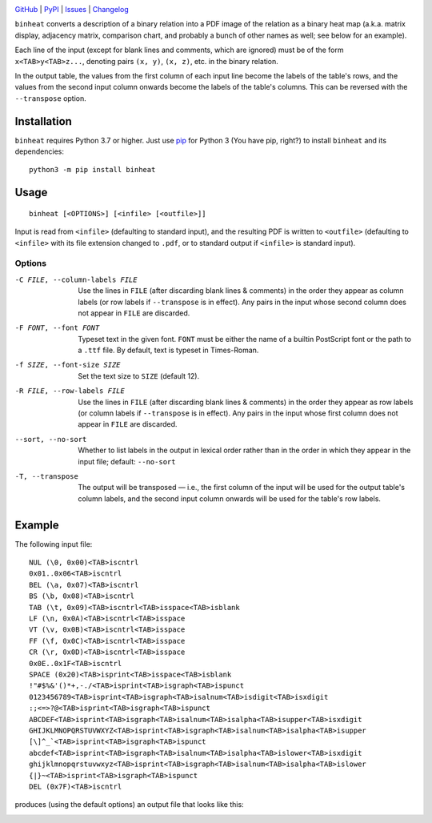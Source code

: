 .. image:: https://www.repostatus.org/badges/latest/unsupported.svg
    :target: https://www.repostatus.org/#unsupported
    :alt: Project Status: Unsupported – The project has reached a stable,
          usable state but the author(s) have ceased all work on it. A new
          maintainer may be desired.

.. image:: https://img.shields.io/pypi/pyversions/binheat.svg
    :target: https://pypi.org/project/binheat/

.. image:: https://img.shields.io/github/license/jwodder/binheat.svg
    :target: https://opensource.org/licenses/MIT
    :alt: MIT License

`GitHub <https://github.com/jwodder/binheat>`_
| `PyPI <https://pypi.org/project/binheat/>`_
| `Issues <https://github.com/jwodder/binheat/issues>`_
| `Changelog <https://github.com/jwodder/binheat/blob/master/CHANGELOG.md>`_

``binheat`` converts a description of a binary relation into a PDF image of the
relation as a binary heat map (a.k.a. matrix display, adjacency matrix,
comparison chart, and probably a bunch of other names as well; see below for an
example).

Each line of the input (except for blank lines and comments, which are ignored)
must be of the form ``x<TAB>y<TAB>z...``, denoting pairs ``(x, y)``, ``(x,
z)``, etc. in the binary relation.

In the output table, the values from the first column of each input line become
the labels of the table's rows, and the values from the second input column
onwards become the labels of the table's columns.  This can be reversed with
the ``--transpose`` option.


Installation
============
``binheat`` requires Python 3.7 or higher.  Just use `pip
<https://pip.pypa.io>`_ for Python 3 (You have pip, right?) to install
``binheat`` and its dependencies::

    python3 -m pip install binheat


Usage
=====

::

    binheat [<OPTIONS>] [<infile> [<outfile>]]

Input is read from ``<infile>`` (defaulting to standard input), and the
resulting PDF is written to ``<outfile>`` (defaulting to ``<infile>`` with its
file extension changed to ``.pdf``, or to standard output if ``<infile>`` is
standard input).


Options
-------

-C FILE, --column-labels FILE
                        Use the lines in ``FILE`` (after discarding blank lines
                        & comments) in the order they appear as column labels
                        (or row labels if ``--transpose`` is in effect).  Any
                        pairs in the input whose second column does not appear
                        in ``FILE`` are discarded.

-F FONT, --font FONT    Typeset text in the given font.  ``FONT`` must be
                        either the name of a builtin PostScript font or the
                        path to a ``.ttf`` file.  By default, text is typeset
                        in Times-Roman.

-f SIZE, --font-size SIZE
                        Set the text size to ``SIZE`` (default 12).

-R FILE, --row-labels FILE
                        Use the lines in ``FILE`` (after discarding blank lines
                        & comments) in the order they appear as row labels (or
                        column labels if ``--transpose`` is in effect).  Any
                        pairs in the input whose first column does not appear
                        in ``FILE`` are discarded.

--sort, --no-sort       Whether to list labels in the output in lexical order
                        rather than in the order in which they appear in the
                        input file; default: ``--no-sort``

-T, --transpose         The output will be transposed — i.e., the first column
                        of the input will be used for the output table's column
                        labels, and the second input column onwards will be
                        used for the table's row labels.


Example
=======

The following input file::

    NUL (\0, 0x00)<TAB>iscntrl
    0x01..0x06<TAB>iscntrl
    BEL (\a, 0x07)<TAB>iscntrl
    BS (\b, 0x08)<TAB>iscntrl
    TAB (\t, 0x09)<TAB>iscntrl<TAB>isspace<TAB>isblank
    LF (\n, 0x0A)<TAB>iscntrl<TAB>isspace
    VT (\v, 0x0B)<TAB>iscntrl<TAB>isspace
    FF (\f, 0x0C)<TAB>iscntrl<TAB>isspace
    CR (\r, 0x0D)<TAB>iscntrl<TAB>isspace
    0x0E..0x1F<TAB>iscntrl
    SPACE (0x20)<TAB>isprint<TAB>isspace<TAB>isblank
    !"#$%&'()*+,-./<TAB>isprint<TAB>isgraph<TAB>ispunct
    0123456789<TAB>isprint<TAB>isgraph<TAB>isalnum<TAB>isdigit<TAB>isxdigit
    :;<=>?@<TAB>isprint<TAB>isgraph<TAB>ispunct
    ABCDEF<TAB>isprint<TAB>isgraph<TAB>isalnum<TAB>isalpha<TAB>isupper<TAB>isxdigit
    GHIJKLMNOPQRSTUVWXYZ<TAB>isprint<TAB>isgraph<TAB>isalnum<TAB>isalpha<TAB>isupper
    [\]^_`<TAB>isprint<TAB>isgraph<TAB>ispunct
    abcdef<TAB>isprint<TAB>isgraph<TAB>isalnum<TAB>isalpha<TAB>islower<TAB>isxdigit
    ghijklmnopqrstuvwxyz<TAB>isprint<TAB>isgraph<TAB>isalnum<TAB>isalpha<TAB>islower
    {|}~<TAB>isprint<TAB>isgraph<TAB>ispunct
    DEL (0x7F)<TAB>iscntrl

produces (using the default options) an output file that looks like this:

.. image:: https://github.com/jwodder/binheat/raw/master/examples/ctype.png
